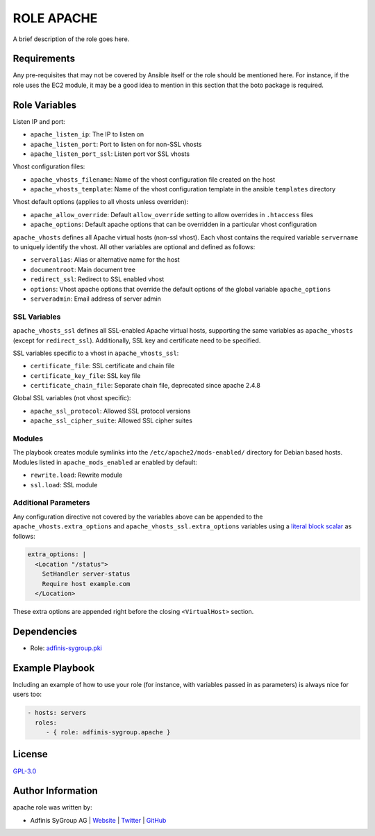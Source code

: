 ===========
ROLE APACHE
===========

.. image:: https://img.shields.io/github/license/adfinis-sygroup/ansible-role-apache.svg?style=flat-square
  :target: https://github.com/adfinis-sygroup/ansible-role-apache/blob/master/LICENSE

.. image:: https://img.shields.io/travis/adfinis-sygroup/ansible-role-apache.svg?style=flat-square
  :target: https://github.com/adfinis-sygroup/ansible-role-apache

.. image:: https://img.shields.io/badge/galaxy-adfinis--sygroup.apache-660198.svg?style=flat-square
  :target: https://galaxy.ansible.com/adfinis-sygroup/apache

A brief description of the role goes here.


Requirements
=============

Any pre-requisites that may not be covered by Ansible itself or the role
should be mentioned here. For instance, if the role uses the EC2 module, it
may be a good idea to mention in this section that the boto package is required.


Role Variables
===============

Listen IP and port:

* ``apache_listen_ip``: The IP to listen on
* ``apache_listen_port``: Port to listen on for non-SSL vhosts
* ``apache_listen_port_ssl``: Listen port vor SSL vhosts

Vhost configuration files:

* ``apache_vhosts_filename``: Name of the vhost configuration file created on
  the host
* ``apache_vhosts_template``: Name of the vhost configuration template in the
  ansible ``templates`` directory

Vhost default options (applies to all vhosts unless overriden):

* ``apache_allow_override``: Default ``allow_override`` setting to allow overrides
  in ``.htaccess`` files
* ``apache_options``: Default apache options that can be overridden in a particular
  vhost configuration

``apache_vhosts`` defines all Apache virtual hosts (non-ssl vhost). Each vhost contains
the required variable ``servername`` to uniquely identify the vhost. All other
variables are optional and defined as follows:

* ``serveralias``: Alias or alternative name for the host
* ``documentroot``: Main document tree
* ``redirect_ssl``: Redirect to SSL enabled vhost
* ``options``: Vhost apache options that override the default options of the
  global variable ``apache_options``
* ``serveradmin``: Email address of server admin

SSL Variables
-------------

``apache_vhosts_ssl`` defines all SSL-enabled Apache virtual hosts, supporting
the same variables as ``apache_vhosts`` (except for ``redirect_ssl``).
Additionally, SSL key and certificate need to be specified.

SSL variables specific to a vhost in ``apache_vhosts_ssl``:

* ``certificate_file``: SSL certificate and chain file
* ``certificate_key_file``: SSL key file
* ``certificate_chain_file``: Separate chain file, deprecated since apache 2.4.8

Global SSL variables (not vhost specific):

* ``apache_ssl_protocol``: Allowed SSL protocol versions
* ``apache_ssl_cipher_suite``: Allowed SSL cipher suites

Modules
-------

The playbook creates module symlinks into the ``/etc/apache2/mods-enabled/``
directory for Debian based hosts. Modules listed in ``apache_mods_enabled`` ar
enabled by default:

* ``rewrite.load``: Rewrite module
* ``ssl.load``: SSL module

Additional Parameters
---------------------
Any configuration directive not covered by the variables above can be appended
to the ``apache_vhosts.extra_options`` and ``apache_vhosts_ssl.extra_options``
variables using a `literal block scalar
<https://docs.ansible.com/ansible/latest/reference_appendices/YAMLSyntax.html>`_
as follows:

.. code-block:: yaml

  extra_options: |
    <Location "/status">
      SetHandler server-status
      Require host example.com
    </Location>

These extra options are appended right before the closing
``<VirtualHost>`` section.

Dependencies
=============

* Role: `adfinis-sygroup.pki <https://github.com/adfinis-sygroup/ansible-role-pki>`_

Example Playbook
=================

Including an example of how to use your role (for instance, with variables
passed in as parameters) is always nice for users too:

.. code-block:: yaml

  - hosts: servers
    roles:
       - { role: adfinis-sygroup.apache }


License
========

`GPL-3.0 <https://github.com/in0rdr/ansible-role-apache/blob/master/LICENSE>`_


Author Information
===================

apache role was written by:

* Adfinis SyGroup AG | `Website <https://www.adfinis-sygroup.ch/>`_ | `Twitter <https://twitter.com/adfinissygroup>`_ | `GitHub <https://github.com/adfinis-sygroup>`_
